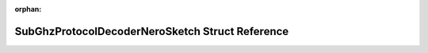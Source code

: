 .. meta::a0d49c7ffa07a285a221271cfb1d2588c98162524191b56fad6d19f028eda8903913a9b87235fc90a255bd0cbb376848d42c4d12b44e7fcb567feb9958cca363

:orphan:

.. title:: Flipper Zero Firmware: SubGhzProtocolDecoderNeroSketch Struct Reference

SubGhzProtocolDecoderNeroSketch Struct Reference
================================================

.. container:: doxygen-content

   
   .. raw:: html
     :file: struct_sub_ghz_protocol_decoder_nero_sketch.html
